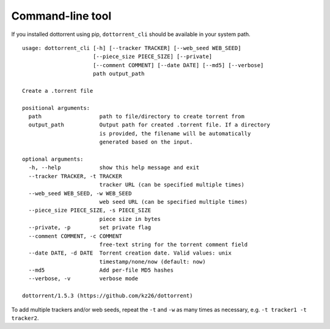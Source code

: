 Command-line tool
=================

If you installed dottorrent using pip, ``dottorrent_cli`` should be
available in your system path.

.. highlight:: none

::

	usage: dottorrent_cli [-h] [--tracker TRACKER] [--web_seed WEB_SEED]
	                      [--piece_size PIECE_SIZE] [--private]
	                      [--comment COMMENT] [--date DATE] [--md5] [--verbose]
	                      path output_path

	Create a .torrent file

	positional arguments:
	  path                  path to file/directory to create torrent from
	  output_path           Output path for created .torrent file. If a directory
	                        is provided, the filename will be automatically
	                        generated based on the input.

	optional arguments:
	  -h, --help            show this help message and exit
	  --tracker TRACKER, -t TRACKER
	                        tracker URL (can be specified multiple times)
	  --web_seed WEB_SEED, -w WEB_SEED
	                        web seed URL (can be specified multiple times)
	  --piece_size PIECE_SIZE, -s PIECE_SIZE
	                        piece size in bytes
	  --private, -p         set private flag
	  --comment COMMENT, -c COMMENT
	                        free-text string for the torrent comment field
	  --date DATE, -d DATE  Torrent creation date. Valid values: unix
	                        timestamp/none/now (default: now)
	  --md5                 Add per-file MD5 hashes
	  --verbose, -v         verbose mode

	dottorrent/1.5.3 (https://github.com/kz26/dottorrent)



To add multiple trackers and/or web seeds, repeat the ``-t`` and ``-w`` as many times as necessary,
e.g. ``-t tracker1 -t tracker2``.

